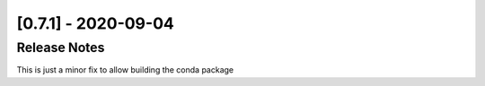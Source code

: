 [0.7.1] - 2020-09-04
====================

Release Notes
-------------
This is just a minor fix to allow building the conda package
